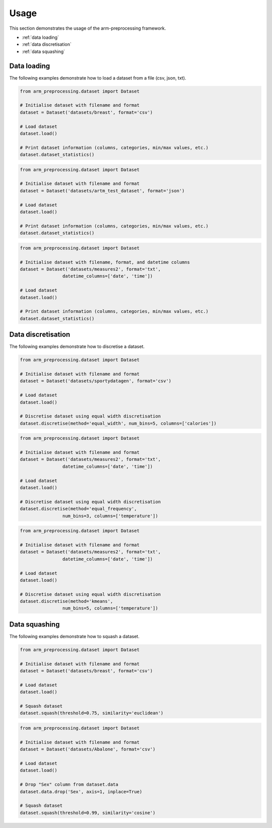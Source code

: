 Usage
=====

This section demonstrates the usage of the arm-preprocessing framework.

*   :ref:`data loading`
*   :ref:`data discretisation`
*   :ref:`data squashing`

.. _data loading:

Data loading
------------

The following examples demonstrate how to load a dataset from a file (csv, json, txt).

..  code:: python

    from arm_preprocessing.dataset import Dataset

    # Initialise dataset with filename and format
    dataset = Dataset('datasets/breast', format='csv')

    # Load dataset
    dataset.load()

    # Print dataset information (columns, categories, min/max values, etc.)
    dataset.dataset_statistics()

..  code:: python

    from arm_preprocessing.dataset import Dataset

    # Initialise dataset with filename and format
    dataset = Dataset('datasets/artm_test_dataset', format='json')

    # Load dataset
    dataset.load()

    # Print dataset information (columns, categories, min/max values, etc.)
    dataset.dataset_statistics()

..  code:: python

    from arm_preprocessing.dataset import Dataset

    # Initialise dataset with filename, format, and datetime columns
    dataset = Dataset('datasets/measures2', format='txt',
                    datetime_columns=['date', 'time'])

    # Load dataset
    dataset.load()

    # Print dataset information (columns, categories, min/max values, etc.)
    dataset.dataset_statistics()

..  _data discretisation:

Data discretisation
-------------------

The following examples demonstrate how to discretise a dataset.

..  code:: python

    from arm_preprocessing.dataset import Dataset

    # Initialise dataset with filename and format
    dataset = Dataset('datasets/sportydatagen', format='csv')

    # Load dataset
    dataset.load()

    # Discretise dataset using equal width discretisation
    dataset.discretise(method='equal_width', num_bins=5, columns=['calories'])

..  code:: python

    from arm_preprocessing.dataset import Dataset

    # Initialise dataset with filename and format
    dataset = Dataset('datasets/measures2', format='txt',
                    datetime_columns=['date', 'time'])

    # Load dataset
    dataset.load()

    # Discretise dataset using equal width discretisation
    dataset.discretise(method='equal_frequency',
                    num_bins=3, columns=['temperature'])

..  code:: python

    from arm_preprocessing.dataset import Dataset

    # Initialise dataset with filename and format
    dataset = Dataset('datasets/measures2', format='txt',
                    datetime_columns=['date', 'time'])

    # Load dataset
    dataset.load()

    # Discretise dataset using equal width discretisation
    dataset.discretise(method='kmeans',
                    num_bins=5, columns=['temperature'])

..  _data squashing:

Data squashing
--------------

The following examples demonstrate how to squash a dataset.

..  code:: python

    from arm_preprocessing.dataset import Dataset

    # Initialise dataset with filename and format
    dataset = Dataset('datasets/breast', format='csv')

    # Load dataset
    dataset.load()

    # Squash dataset
    dataset.squash(threshold=0.75, similarity='euclidean')

..  code:: python

    from arm_preprocessing.dataset import Dataset

    # Initialise dataset with filename and format
    dataset = Dataset('datasets/Abalone', format='csv')

    # Load dataset
    dataset.load()

    # Drop "Sex" column from dataset.data
    dataset.data.drop('Sex', axis=1, inplace=True)

    # Squash dataset
    dataset.squash(threshold=0.99, similarity='cosine')